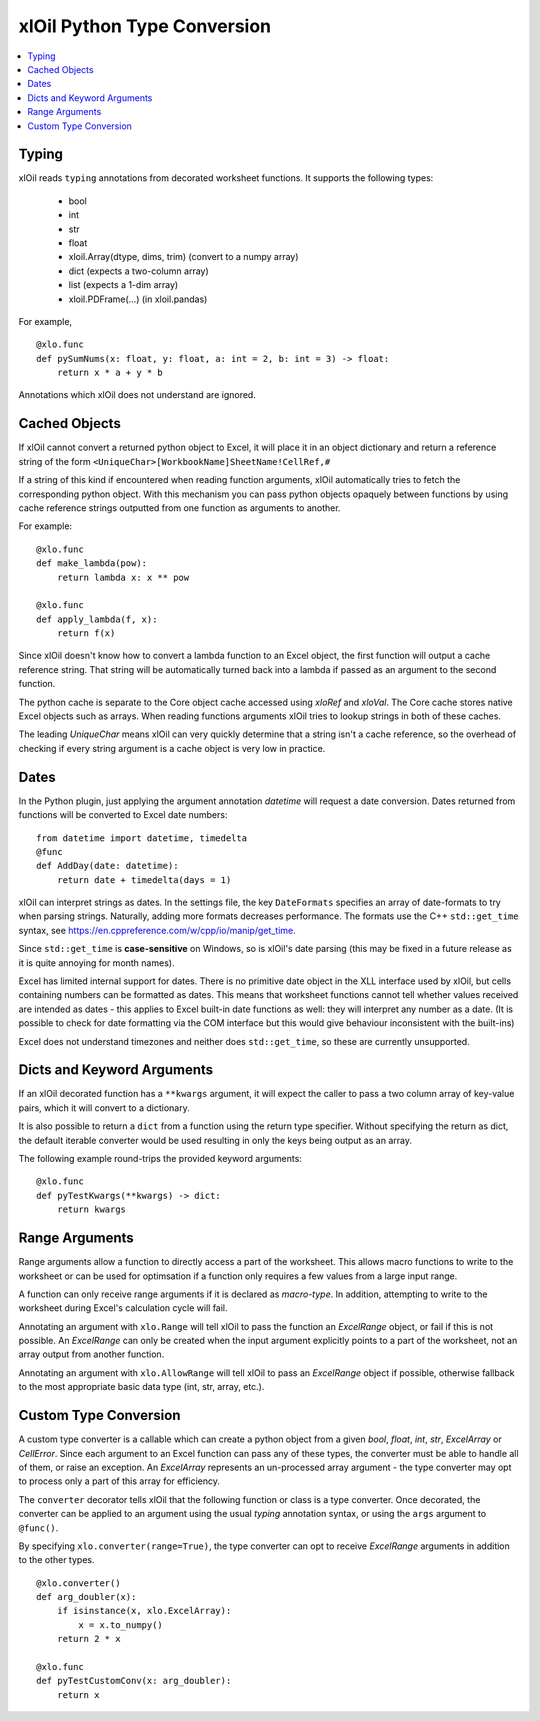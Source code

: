============================
xlOil Python Type Conversion
============================

.. contents::
    :local:


Typing
------

xlOil reads ``typing`` annotations from decorated worksheet functions.  It supports
the following types:

   * bool
   * int
   * str
   * float
   * xloil.Array(dtype, dims, trim) (convert to a numpy array)
   * dict (expects a two-column array)
   * list (expects a 1-dim array)
   * xloil.PDFrame(...) (in xloil.pandas)

For example,

::

    @xlo.func
    def pySumNums(x: float, y: float, a: int = 2, b: int = 3) -> float:
        return x * a + y * b

Annotations which xlOil does not understand are ignored.


Cached Objects
--------------

If xlOil cannot convert a returned python object to Excel, it will place it in 
an object dictionary and return a reference string of the form
``<UniqueChar>[WorkbookName]SheetName!CellRef,#``

If a string of this kind if encountered when reading function arguments, xlOil 
automatically tries to fetch the corresponding python object. With this
mechanism you can pass python objects opaquely between functions by using
cache reference strings outputted from one function as arguments to another.

For example:

::

    @xlo.func
    def make_lambda(pow):
        return lambda x: x ** pow

    @xlo.func
    def apply_lambda(f, x):
        return f(x)

Since xlOil doesn't know how to convert a lambda function to an Excel object,
the first function will output a cache reference string.  That string will be 
automatically turned back into a lambda if passed as an argument to the second 
function.

The python cache is separate to the Core object cache accessed using `xloRef`
and `xloVal`.  The Core cache stores native Excel objects such as arrays.
When reading functions arguments xlOil tries to lookup strings in both of these
caches. 

The leading `UniqueChar` means xlOil can very quickly determine that a string
isn't a cache reference, so the overhead of checking if every string argument
is a cache object is very low in practice. 

Dates
-----

In the Python plugin, just applying the argument annotation `datetime` will request a date 
conversion. Dates returned from functions will be converted to Excel date numbers:

::

    from datetime import datetime, timedelta
    @func
    def AddDay(date: datetime):
        return date + timedelta(days = 1)


xlOil can interpret strings as dates. In the settings file, the key ``DateFormats`` 
specifies an array of date-formats to try when parsing strings. Naturally, adding more 
formats decreases performance.  The formats use the C++ ``std::get_time`` syntax,
see https://en.cppreference.com/w/cpp/io/manip/get_time.

Since ``std::get_time`` is **case-sensitive** on Windows, so is xlOil's date parsing
(this may be fixed in a future release as it is quite annoying for month names).

Excel has limited internal support for dates. There is no primitive date object in the  
XLL interface used by xlOil, but cells containing numbers can be formatted as dates.  
This means that  worksheet functions cannot tell whether values received are intended 
as dates - this applies to Excel built-in date functions as well: they will interpret 
any number as a date. (It is possible to check for date formatting via the COM interface 
but this would give behaviour inconsistent with the built-ins)

Excel does not understand timezones and neither does ``std::get_time``, so these
are currently unsupported.


Dicts and Keyword Arguments
---------------------------

If an xlOil decorated function has a ``**kwargs`` argument, it will expect the caller to
pass a two column array of key-value pairs, which it will convert to a dictionary.

It is also possible to return a ``dict`` from a function using the return type specifier.
Without specifying the return as dict, the default iterable converter would be used 
resulting in only the keys being output as an array.

The following example round-trips the provided keyword arguments:

::

    @xlo.func
    def pyTestKwargs(**kwargs) -> dict:
        return kwargs


Range Arguments
---------------

Range arguments allow a function to directly access a part of the worksheet. This 
allows macro functions to write to the worksheet or can be used for optimsation
if a function only requires a few values from a large input range.

A function can only receive range arguments if it is declared as *macro-type*. In 
addition, attempting to write to the worksheet during Excel's calculation cycle
will fail.

Annotating an argument with ``xlo.Range`` will tell xlOil to pass the function an
*ExcelRange* object, or fail if this is not possible.  An *ExcelRange* can only be
created when the input argument explicitly points to a part of the worksheet, not 
an array output from another function.

Annotating an argument with ``xlo.AllowRange`` will tell xlOil to pass an 
*ExcelRange* object if possible, otherwise fallback to the most appropriate basic
data type (int, str, array, etc.).


Custom Type Conversion
----------------------

A custom type converter is a callable which can create a python object
from a given *bool*, *float*, *int*, *str*, *ExcelArray* or *CellError*. 
Since each  argument to an Excel function can pass any of these types, the
converter must be able to handle all of them, or raise an exception. An 
*ExcelArray* represents an un-processed array argument - the type 
converter may opt to process only a part of this array for efficiency. 

The ``converter`` decorator tells xlOil that the following function or 
class is a type converter. Once decorated, the converter can be applied 
to an argument using the usual `typing` annotation syntax, or using the 
``args`` argument to ``@func()``.

By specifying ``xlo.converter(range=True)``, the type converter can opt to
receive *ExcelRange* arguments in addition to the other types.

::

    @xlo.converter()
    def arg_doubler(x):
        if isinstance(x, xlo.ExcelArray):
            x = x.to_numpy()
        return 2 * x

    @xlo.func
    def pyTestCustomConv(x: arg_doubler):
        return x

